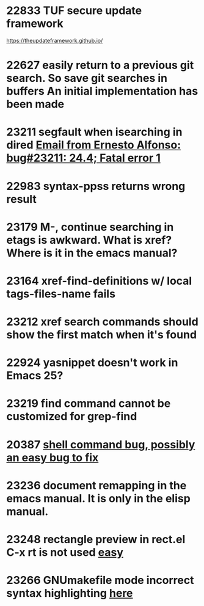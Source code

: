 * 22833 TUF secure update framework

https://theupdateframework.github.io/
* 22627 easily return to a previous git search.  So save git searches in buffers  An initial implementation has been made
* 23211 segfault when isearching in dired [[gnus:nntp+news.gwene.org:gmane.emacs.bugs#87h9ficd9e.fsf@gmail.com][Email from Ernesto Alfonso: bug#23211: 24.4; Fatal error 1]]
* 22983 syntax-ppss returns wrong result
* 23179 M-, continue searching in etags is awkward.  What is xref?  Where is it in the emacs manual?
* 23164 xref-find-definitions w/ local tags-files-name fails
* 23212 xref search commands should show the first match when it's found
* 22924 yasnippet doesn't work in Emacs 25?
* 23219 find command cannot be customized for grep-find
* 20387 [[gnus:nntp+news.gwene.org:gmane.emacs.bugs#87d1q2r5db.fsf@mbork.pl][shell command bug,  possibly an easy bug to fix]]
* 23236 document remapping in the emacs manual.  It is only in the elisp manual.
* 23248 rectangle preview in rect.el C-x rt is not used [[gnus:nntp+news.gwene.org:gmane.emacs.bugs#87shyvmxyn.fsf@udel.edu][easy]]
* 23266 GNUmakefile mode incorrect syntax highlighting [[gnus:nntp+news.gwene.org:gmane.emacs.bugs#CABr8ebZozEoVZ_auinpyqT+Qo7kxSMNia2KWVq0miFCo0Ss1KQ@mail.gmail.com][here]]
